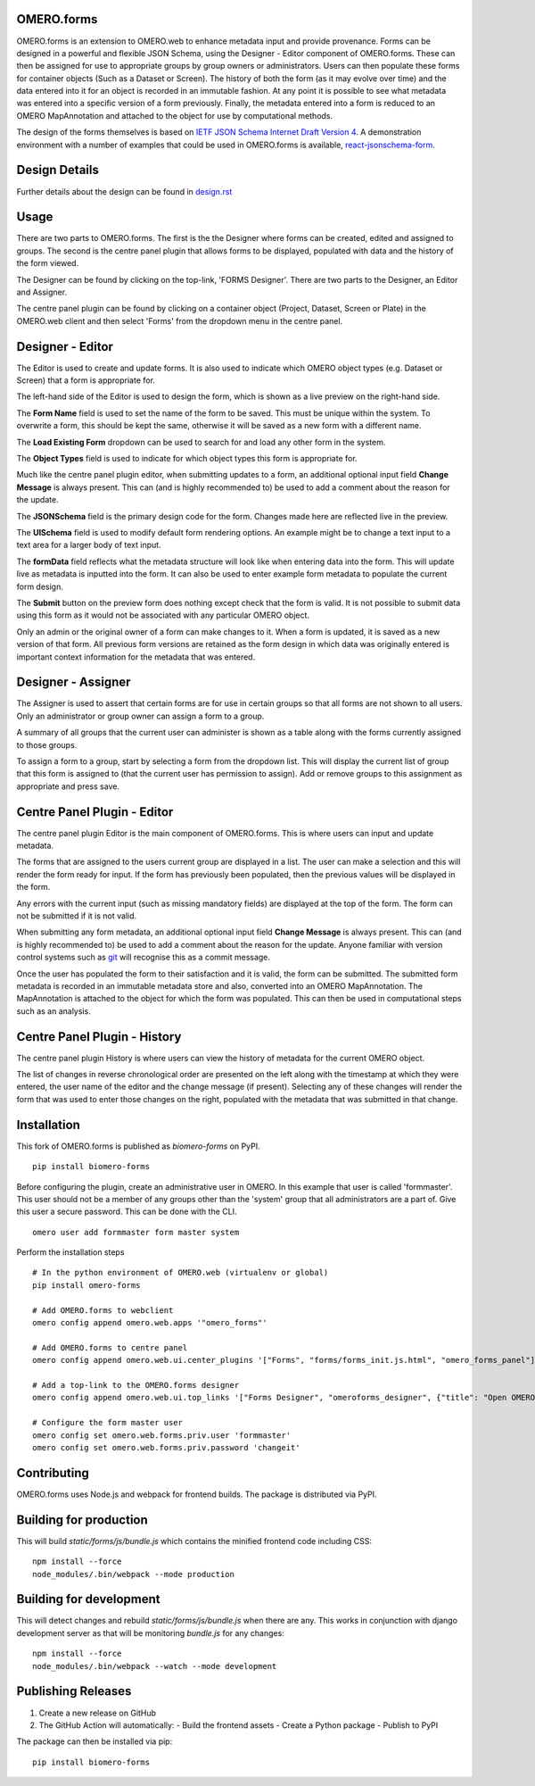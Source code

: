 OMERO.forms
===========

OMERO.forms is an extension to OMERO.web to enhance metadata input and provide provenance. Forms can be designed in a powerful and flexible JSON Schema, using the Designer - Editor component of OMERO.forms. These can then be assigned for use to appropriate groups by group owners or administrators. Users can then populate these forms for container objects (Such as a Dataset or Screen). The history of both the form (as it may evolve over time) and the data entered into it for an object is recorded in an immutable fashion. At any point it is possible to see what metadata was entered into a specific version of a form previously. Finally, the metadata entered into a form is reduced to an OMERO MapAnnotation and attached to the object for use by computational methods.

The design of the forms themselves is based on `IETF JSON Schema Internet Draft Version 4 <http://json-schema.org/documentation.html>`_. A demonstration environment with a number of examples that could be used in OMERO.forms is available, `react-jsonschema-form <https://mozilla-services.github.io/react-jsonschema-form/>`_.


Design Details
==============

Further details about the design can be found in `design.rst <design.rst>`_

Usage
=====

There are two parts to OMERO.forms. The first is the the Designer where forms can be created, edited and assigned to groups. The second is the centre panel plugin that allows forms to be displayed, populated with data and the history of the form viewed.

The Designer can be found by clicking on the top-link, 'FORMS Designer'. There are two parts to the Designer, an Editor and Assigner.

The centre panel plugin can be found by clicking on a container object (Project, Dataset, Screen or Plate) in the OMERO.web client and then select 'Forms' from the dropdown menu in the centre panel.

Designer - Editor
=================

The Editor is used to create and update forms. It is also used to indicate which OMERO object types (e.g. Dataset or Screen) that a form is appropriate for.

The left-hand side of the Editor is used to design the form, which is shown as a live preview on the right-hand side.

The **Form Name** field is used to set the name of the form to be saved. This must be unique within the system. To overwrite a form, this should be kept the same, otherwise it will be saved as a new form with a different name.

The **Load Existing Form** dropdown can be used to search for and load any other form in the system.

The **Object Types** field is used to indicate for which object types this form is appropriate for.

Much like the centre panel plugin editor, when submitting updates to a form, an additional optional input field **Change Message** is always present. This can (and is highly recommended to) be used to add a comment about the reason for the update.

The **JSONSchema** field is the primary design code for the form. Changes made here are reflected live in the preview.

The **UISchema** field is used to modify default form rendering options. An example might be to change a text input to a text area for a larger body of text input.

The **formData** field reflects what the metadata structure will look like when entering data into the form. This will update live as metadata is inputted into the form. It can also be used to enter example form metadata to populate the current form design.

The **Submit** button on the preview form does nothing except check that the form is valid. It is not possible to submit data using this form as it would not be associated with any particular OMERO object.

Only an admin or the original owner of a form can make changes to it. When a form is updated, it is saved as a new version of that form. All previous form versions are retained as the form design in which data was originally entered is important context information for the metadata that was entered.

Designer - Assigner
===================

The Assigner is used to assert that certain forms are for use in certain groups so that all forms are not shown to all users. Only an administrator or group owner can assign a form to a group.

A summary of all groups that the current user can administer is shown as a table along with the forms currently assigned to those groups.

To assign a form to a group, start by selecting a form from the dropdown list. This will display the current list of group that this form is assigned to (that the current user has permission to assign). Add or remove groups to this assignment as appropriate and press save.

Centre Panel Plugin - Editor
============================

The centre panel plugin Editor is the main component of OMERO.forms. This is where users can input and update metadata.

The forms that are assigned to the users current group are displayed in a list. The user can make a selection and this will render the form ready for input. If the form has previously been populated, then the previous values will be displayed in the form.

Any errors with the current input (such as missing mandatory fields) are displayed at the top of the form. The form can not be submitted if it is not valid.

When submitting any form metadata, an additional optional input field **Change Message** is always present. This can (and is highly recommended to) be used to add a comment about the reason for the update. Anyone familiar with version control systems such as `git <https://git-scm.com/>`_ will recognise this as a commit message.

Once the user has populated the form to their satisfaction and it is valid, the form can be submitted. The submitted form metadata is recorded in an immutable metadata store and also, converted into an OMERO MapAnnotation. The MapAnnotation is attached to the object for which the form was populated. This can then be used in computational steps such as an analysis.

Centre Panel Plugin - History
=============================

The centre panel plugin History is where users can view the history of metadata for the current OMERO object.

The list of changes in reverse chronological order are presented on the left along with the timestamp at which they were entered, the user name of the editor and the change message (if present). Selecting any of these changes will render the form that was used to enter those changes on the right, populated with the metadata that was submitted in that change.

Installation
============

This fork of OMERO.forms is published as `biomero-forms` on PyPI.

::

    pip install biomero-forms

Before configuring the plugin, create an administrative user in OMERO. In this example that user is called 'formmaster'. This user should not be a member of any groups other than the 'system' group that all administrators are a part of. Give this user a secure password. This can be done with the CLI.

::

  omero user add formmaster form master system


Perform the installation steps

::

  # In the python environment of OMERO.web (virtualenv or global)
  pip install omero-forms

  # Add OMERO.forms to webclient
  omero config append omero.web.apps '"omero_forms"'

  # Add OMERO.forms to centre panel
  omero config append omero.web.ui.center_plugins '["Forms", "forms/forms_init.js.html", "omero_forms_panel"]'

  # Add a top-link to the OMERO.forms designer
  omero config append omero.web.ui.top_links '["Forms Designer", "omeroforms_designer", {"title": "Open OMERO.Forms in a new tab", "target": "new"}]'

  # Configure the form master user
  omero config set omero.web.forms.priv.user 'formmaster'
  omero config set omero.web.forms.priv.password 'changeit'


Contributing
================

OMERO.forms uses Node.js and webpack for frontend builds. The package is distributed via PyPI.

Building for production
=======================

This will build `static/forms/js/bundle.js` which contains the minified frontend code including CSS:

::

    npm install --force
    node_modules/.bin/webpack --mode production

Building for development
========================

This will detect changes and rebuild `static/forms/js/bundle.js` when there
are any. This works in conjunction with django development server as that
will be monitoring `bundle.js` for any changes:

::

    npm install --force
    node_modules/.bin/webpack --watch --mode development

Publishing Releases
=================

1. Create a new release on GitHub
2. The GitHub Action will automatically:
   - Build the frontend assets
   - Create a Python package
   - Publish to PyPI

The package can then be installed via pip:

::

    pip install biomero-forms

